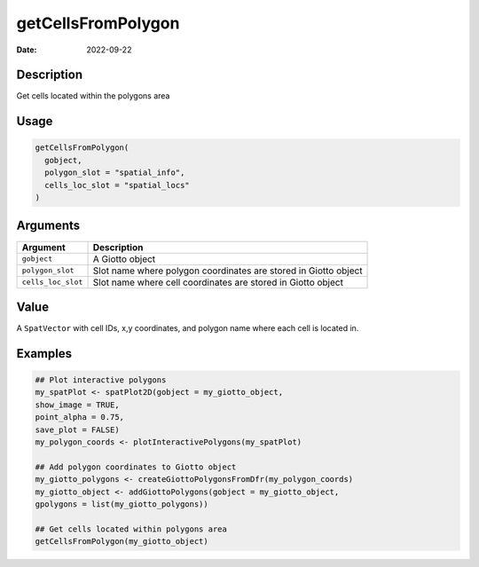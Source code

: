 ===================
getCellsFromPolygon
===================

:Date: 2022-09-22

Description
===========

Get cells located within the polygons area

Usage
=====

.. code:: r

   getCellsFromPolygon(
     gobject,
     polygon_slot = "spatial_info",
     cells_loc_slot = "spatial_locs"
   )

Arguments
=========

+-------------------------------+--------------------------------------+
| Argument                      | Description                          |
+===============================+======================================+
| ``gobject``                   | A Giotto object                      |
+-------------------------------+--------------------------------------+
| ``polygon_slot``              | Slot name where polygon coordinates  |
|                               | are stored in Giotto object          |
+-------------------------------+--------------------------------------+
| ``cells_loc_slot``            | Slot name where cell coordinates are |
|                               | stored in Giotto object              |
+-------------------------------+--------------------------------------+

Value
=====

A ``SpatVector`` with cell IDs, x,y coordinates, and polygon name where
each cell is located in.

Examples
========

.. code:: r

   ## Plot interactive polygons
   my_spatPlot <- spatPlot2D(gobject = my_giotto_object,
   show_image = TRUE,
   point_alpha = 0.75,
   save_plot = FALSE)
   my_polygon_coords <- plotInteractivePolygons(my_spatPlot)

   ## Add polygon coordinates to Giotto object
   my_giotto_polygons <- createGiottoPolygonsFromDfr(my_polygon_coords)
   my_giotto_object <- addGiottoPolygons(gobject = my_giotto_object,
   gpolygons = list(my_giotto_polygons))

   ## Get cells located within polygons area
   getCellsFromPolygon(my_giotto_object)
